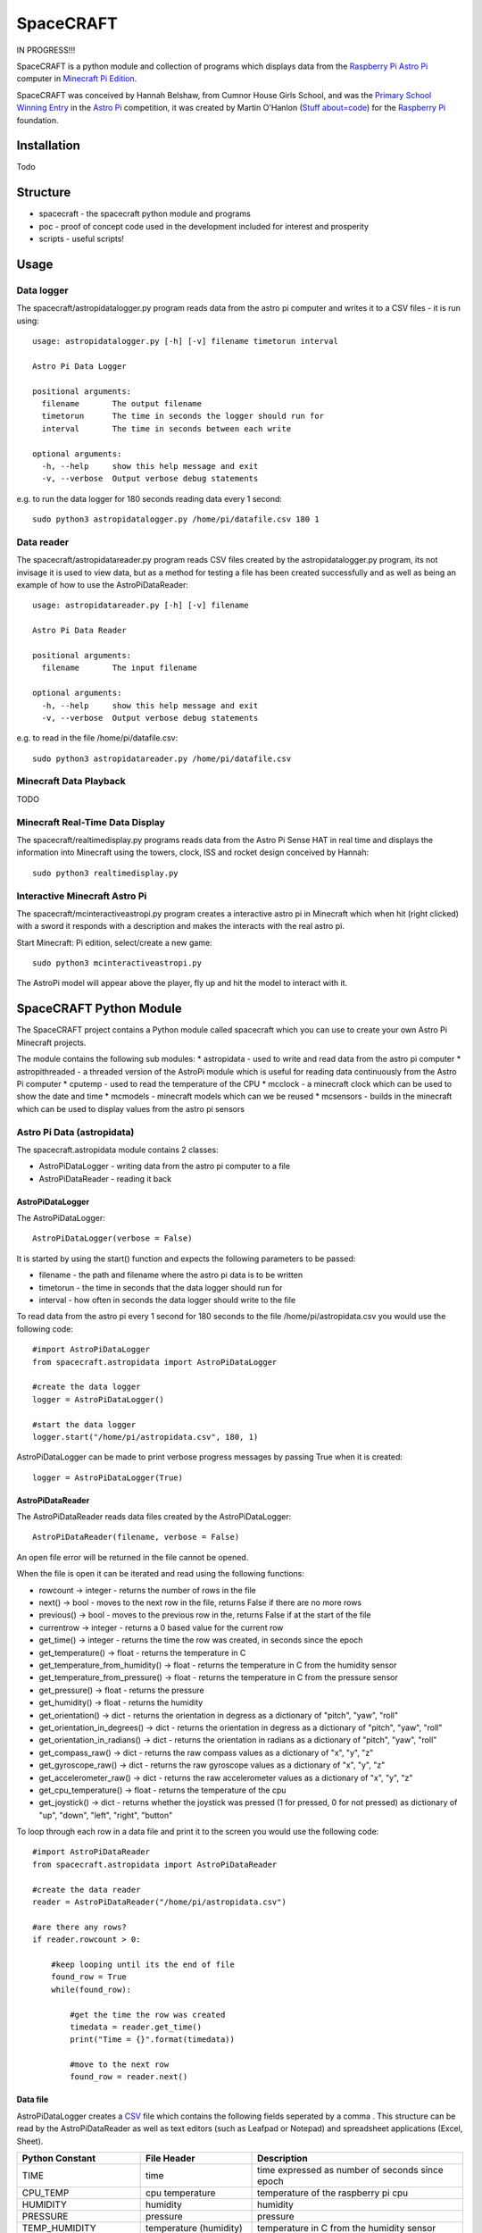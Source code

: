 ==========
SpaceCRAFT
==========

IN PROGRESS!!!

SpaceCRAFT is a python module and collection of programs which displays data from the `Raspberry Pi`_ `Astro Pi`_ computer in `Minecraft Pi Edition`_.

SpaceCRAFT was conceived by Hannah Belshaw, from Cumnor House Girls School, and was the `Primary School Winning Entry`_ in the `Astro Pi`_ competition, it was created by Martin O'Hanlon (`Stuff about=code`_) for the `Raspberry Pi`_ foundation.

Installation
============

Todo

Structure
=========

* spacecraft - the spacecraft python module and programs
* poc - proof of concept code used in the development included for interest and prosperity
* scripts - useful scripts!

Usage
=====

Data logger
-----------
The spacecraft/astropidatalogger.py program reads data from the astro pi computer and writes it to a CSV files - it is run using::

    usage: astropidatalogger.py [-h] [-v] filename timetorun interval
   
    Astro Pi Data Logger
   
    positional arguments:
      filename       The output filename
      timetorun      The time in seconds the logger should run for
      interval       The time in seconds between each write

    optional arguments:
      -h, --help     show this help message and exit
      -v, --verbose  Output verbose debug statements

e.g. to run the data logger for 180 seconds reading data every 1 second::

    sudo python3 astropidatalogger.py /home/pi/datafile.csv 180 1

Data reader
-----------
The spacecraft/astropidatareader.py program reads CSV files created by the astropidatalogger.py program, its not invisage it is used to view data, but as a method for testing a file has been created successfully and as well as being an example of how to use the AstroPiDataReader::

    usage: astropidatareader.py [-h] [-v] filename
    
    Astro Pi Data Reader
    
    positional arguments:
      filename       The input filename
    
    optional arguments:
      -h, --help     show this help message and exit
      -v, --verbose  Output verbose debug statements

e.g. to read in the file /home/pi/datafile.csv::

    sudo python3 astropidatareader.py /home/pi/datafile.csv

Minecraft Data Playback
-----------------------
TODO

Minecraft Real-Time Data Display
--------------------------------
The spacecraft/realtimedisplay.py programs reads data from the Astro Pi Sense HAT in real time and displays the information into Minecraft using the towers, clock, ISS and rocket design conceived by Hannah::

    sudo python3 realtimedisplay.py

Interactive Minecraft Astro Pi
------------------------------
The spacecraft/mcinteractiveastropi.py program creates a interactive astro pi in Minecraft which when hit (right clicked) with a sword it responds with a description and makes the interacts with the real astro pi.

Start Minecraft: Pi edition, select/create a new game::

    sudo python3 mcinteractiveastropi.py

The AstroPi model will appear above the player, fly up and hit the model to interact with it.

SpaceCRAFT Python Module
========================
The SpaceCRAFT project contains a Python module called spacecraft which you can use to create your own Astro Pi Minecraft projects.

The module contains the following sub modules:
* astropidata - used to write and read data from the astro pi computer
* astropithreaded - a threaded version of the AstroPi module which is useful for reading data continuously from the Astro Pi computer
* cputemp - used to read the temperature of the CPU
* mcclock - a minecraft clock which can be used to show the date and time
* mcmodels - minecraft models which can we be reused
* mcsensors - builds in the minecraft which can be used to display values from the astro pi sensors

Astro Pi Data (astropidata)
---------------------------
The spacecraft.astropidata module contains 2 classes:

* AstroPiDataLogger - writing data from the astro pi computer to a file
* AstroPiDataReader - reading it back

AstroPiDataLogger
`````````````````
The AstroPiDataLogger::

    AstroPiDataLogger(verbose = False)

It is started by using the start() function and expects the following parameters to be passed:

* filename - the path and filename where the astro pi data is to be written
* timetorun - the time in seconds that the data logger should run for
* interval - how often in seconds the data logger should write to the file

To read data from the astro pi every 1 second for 180 seconds to the file /home/pi/astropidata.csv you would use the following code::

    #import AstroPiDataLogger
    from spacecraft.astropidata import AstroPiDataLogger
    
    #create the data logger
    logger = AstroPiDataLogger()
    
    #start the data logger
    logger.start("/home/pi/astropidata.csv", 180, 1)

AstroPiDataLogger can be made to print verbose progress messages by passing True when it is created::

    logger = AstroPiDataLogger(True)

AstroPiDataReader
`````````````````
The AstroPiDataReader reads data files created by the AstroPiDataLogger::

    AstroPiDataReader(filename, verbose = False)

An open file error will be returned in the file cannot be opened. 

When the file is open it can be iterated and read using the following functions:

* rowcount -> integer - returns the number of rows in the file
* next() -> bool - moves to the next row in the file, returns False if there are no more rows
* previous() -> bool - moves to the previous row in the, returns False if at the start of the file
* currentrow -> integer - returns a 0 based value for the current row
* get_time() -> integer - returns the time the row was created, in seconds since the epoch
* get_temperature() -> float - returns the temperature in C
* get_temperature_from_humidity() -> float - returns the temperature in C from the humidity sensor
* get_temperature_from_pressure() -> float - returns the temperature in C from the pressure sensor
* get_pressure() -> float - returns the pressure
* get_humidity() -> float - returns the humidity
* get_orientation() -> dict - returns the orientation in degress as a dictionary of "pitch", "yaw", "roll"
* get_orientation_in_degrees() -> dict - returns the orientation in degress as a dictionary of "pitch", "yaw", "roll"
* get_orientation_in_radians() -> dict - returns the orientation in radians as a dictionary of "pitch", "yaw", "roll"
* get_compass_raw() -> dict - returns the raw compass values as a dictionary of "x", "y", "z"
* get_gyroscope_raw() -> dict - returns the raw gyroscope values as a dictionary of "x", "y", "z"
* get_accelerometer_raw() -> dict - returns the raw accelerometer values as a dictionary of "x", "y", "z"
* get_cpu_temperature() -> float - returns the temperature of the cpu
* get_joystick() -> dict - returns whether the joystick was pressed (1 for pressed, 0 for not pressed) as dictionary of "up", "down", "left", "right", "button"

To loop through each row in a data file and print it to the screen you would use the following code::

    #import AstroPiDataReader
    from spacecraft.astropidata import AstroPiDataReader
    
    #create the data reader
    reader = AstroPiDataReader("/home/pi/astropidata.csv")

    #are there any rows?
    if reader.rowcount > 0:

        #keep looping until its the end of file
        found_row = True
        while(found_row):

            #get the time the row was created
            timedata = reader.get_time()
            print("Time = {}".format(timedata))
    
            #move to the next row
            found_row = reader.next()

Data file
`````````
AstroPiDataLogger creates a `CSV`_ file which contains the following fields seperated by a comma . This structure can be read by the AstroPiDataReader as well as text editors (such as Leafpad or Notepad) and spreadsheet applications (Excel, Sheet).

===================== =========================== ===============================================
Python Constant       File Header                 Description
===================== =========================== ===============================================
TIME                  time                        time expressed as number of seconds since epoch
CPU_TEMP              cpu temperature             temperature of the raspberry pi cpu
HUMIDITY              humidity                    humidity
PRESSURE              pressure                    pressure
TEMP_HUMIDITY         temperature (humidity)      temperature in C from the humidity sensor
TEMP_PRESSURE         temperature (pressure)      temperature in C from the pressure sensor
ORIENTATION_RAD_PITCH orientation radians pitch   pitch in radians
ORIENTATION_RAD_YAW   orientation radians yaw     yaw in radians
ORIENTATION_RAD_ROLL  orientation radians roll    roll in radians
ORIENTATION_DEG_PITCH orientation degrees pitch   pitch in degrees
ORIENTATION_DEG_YAW   orientation degrees yaw     yaw in degrees
ORIENTATION_DEG_ROLL  orientation degrees roll    roll in degrees
COMPASS_RAW_X         compass raw x               raw x from compass
COMPASS_RAW_Y         compass raw y               raw y from compass
COMPASS_RAW_Z         compass raw z               raw z from compass
GYRO_RAW_X            gyroscope raw x             raw x from gyroscope
GYRO_RAW_Y            gyroscope raw y             raw y from gyroscope
GYRO_RAW_Z            gyroscope raw z             raw z from gyroscope
ACCEL_RAW_X           accelerometer raw x         raw x from accelerometer
ACCEL_RAW_Y           accelerometer raw y         raw y from accelerometer
ACCEL_RAW_Z           accelerometer raw z         raw z from accelerometer
JOYSTICKUP            joystick up                 1 if the joystick was pushed up else 0
JOYSTICKDOWN          joystick down               1 if the joystick was pushed down up else 0
JOYSTICKRIGHT         joystick right              1 if the joystick was pushed right else 0
JOYSTICKLEFT          joystick left               1 if the joystick was pushed left else 0
JOYSTICKBUTTON        joystick button             1 if the joystick button was pushed else 0
===================== =========================== ===============================================

The Python Constant is used internally within the AstroPiLogger and AstroPiReader classes to reference fields.
The File Header is output on the first row the CSV file.

Astro Pi Threaded (astropithreaded)
-----------------------------------
The astropithreaded module allows you to continuously read orientation data from the Astro Pi Sense HAT and it not go out of sync as in order to get accurate data from the IMU it should be called greater than the gyro sample rate. 

The AstroPiThreaded class does this by creating a thread which reads data quicker than the sample rate and as it inherits form the AstroPi class it also supports all the same methods.

As AstroPiThreaded spawns a seperate thread its important the stop() function is used when your program finishes.

::

    from spacecraft.astropithreaded import AstroPiThreaded
    from time import sleep
    ap = AstroPiThreaded()
    try: 
        while True:
            print(ap.get_orientation())
            sleep(1)
    finally:
        ap.stop()

CPU Temperature (cputemp)
-------------------------
To supplement the astropi data SpaceCRAFT also reads the CPU temperature using the the CPUTemp class in the cputemp module. Its a very quick way of reading the cpu temperature.

::

    #import the cputemp module
    from cputemp import CPUTemp

    #create the CPUTemp object and read the temperature in C & F
    with CPUTemp() as cpu_temp:
        print("{} C".format(cpu_temp.get_temperature()))
        print("{} F".format(cpu_temp.get_temperature_in_f()))

Minecraft Clock (mcclock)
-------------------------
SpaceCRAFT includes a 'digital' clock to display the date and time, it is created by passing a minecraft connection (mc), position and block type to the Clock class. The methods setTime(time) and updateTime() can be used to set the time to any date and time, or update the time to the current date and time::

    #import modules
    from mcpi.minecraft import Minecraft
    from mcpi import block
    from mcclock import Clock
    from time import time

    #create connection to minecraft
    mc = Minecraft.create()
    #get the players position and add 12 to Y as the clock is 11 blocks high
    pos = mc.player.getTilePos()
    pos.y += 12

    #create the clock
    clock = Clock(mc, pos, block.WOOL.id, 2)
    
    #set the time to now (or any 'time')
    clock.setTime(time())

    #update the time
    clock.updateTime()

Minecraft Models (mcmodels)
---------------------------
SpaceCRAFT contains a number of minecraft models, in the spacecraft.mcmodels module, which you can include in your programs:

* ISS - the international space station
* MCAstroPi - a Raspberry Pi with Astro Pi Sense HAT attached
* Rocket - a rocket similar to those drawn my children in the 80's
* LaunchPad - a launchpad for the rocket to sit on
* Arrow - a multicoloured arrow, really useful for showing the direction and orientation
* Stairs - a helter skelter styled stair case leading up

ISS, MCAstroPi, Rocket, LaunchPad, Arrow
````````````````````````````````````````
To create a model you need to pass a minecraft connection and a position of where you want the model::

    #import ISS model from spacecraft.mcmodels
    from spacecraft.mcmodels import ISS
    
    #import mcpi.minecraft module
    from mcpi.minecraft import Minecraft
    
    #create connection to minecraft
    mc = Minecraft.create()
    
    #get the players position, this will be where you create the model
    pos = mc.player.getTilePos()
    
    #create the ISS
    iss = ISS(mc, pos)

These models are all based on (inherited from) the minecraftstuff.MinecraftShape class and support the following:

* move(x, y, z) - move the shape to a specific x, y, z
* moveBy(x, y, z) - move the shape by that number of blocks in x, y, z
* rotate(yaw, pitch, roll) - rotate the shape by a yaw, pitch and roll (in degrees)
* rotateBy(raw, pitch, roll) - rotate the shape by that angle
* clear() - clear the model
* draw() - draws the model if it has been cleared
* redraw() - redraws the model
* reset() - resets the model back to its original position and rotation
* setBlock(x, y, z, blockId, blockData) - sets a block within the model, the positions are relative not absolute
* setBlocks(x1, y1, z1, x2, y2, z2, blockId, blockData) - creates a suboid of blocks in the model, again positions are relative
* getShapeBlock(x, y, z) -> minecraftstuff.ShapeBlock - returns the block in the shape which is at that absolute position
* position -> mcpi.minecraft.Vec3(x, y, z) - the position of the shape in Minecraft
* visible -> boolean - whether the shape in visible

Rocket
``````
The rocket model can also be launched using the launch(height) function, height is the number of blocks the rocket should fly upwards::

    #import rocket model from spacecraft.mcmodels
    from spacecraft.mcmodels import Rocket
    
    #import mcpi.minecraft module
    from mcpi.minecraft import Minecraft
    
    #create connection to minecraft
    mc = Minecraft.create()
    
    #get the players position, this will be where you create the model
    pos = mc.player.getTilePos()
    
    #create the rocket
    rocket = Rocket(mc, pos)

    #launch the rocket 50 blocks up
    rocket.launch(50)

Stairs
``````
To create the stairs, you need to pass:

* a minecraft connection
* a position of the bottom of the stairs
* the width of the stairs - how many blocks each leg is
* the height - how many blocks the stairs should go up for
* a block type of what you want to stairs to be made from
* a optional block data value 

::

    #import Stairs from spacecraft.mcmodels
    from spacecraft.mcmodels import Stairs
    
    #import mcpi.minecraft and mcpi block modules
    from mcpi.minecraft import Minecraft
    from mcpi import block
    
    #create connection to minecraft
    mc = Minecraft.create()
    
    #get the players position, this will be where the stairs will start
    pos = mc.player.getTilePos()
    
    #create some stairs which have a width of 5 blocks, go up for 50 blocks and are made of STONE
    stairs = Stairs(mc, pos, 5, 50, block.STONE.id)

Minecraft Sensor Displays (mcsensors)
-------------------------------------
TODO

Contributors
============

* Hannah Belshaw
* `Martin O'Hanlon`_

Open Source
===========

* The code is licensed under the `BSD Licence`_
* The project source code is hosted on `GitHub`_
* Please use `GitHub issues`_ to submit bugs and report issues

.. _Raspberry Pi: https://www.raspberrypi.org/
.. _Astro Pi: http://www.astro-pi.org/
.. _Martin O'Hanlon: https://github.com/martinohanlon
.. _BSD Licence: http://opensource.org/licenses/BSD-3-Clause
.. _GitHub: https://github.com/martinohanlon/SpaceCRAFT
.. _GitHub Issues: https://github.com/martinohanlon/SpaceCRAFT/issues
.. _Stuff about=code: http://www.stuffaboutcode.com
.. _CSV: http://en.wikipedia.org/wiki/Comma-separated_values
.. _Minecraft Pi Edition: http://pi.minecraft.net
.. _Primary School Winning Entry: http://www.ukspace.org/news-item/uk-primary-students-win-competition-to-send-experiments-into-space/